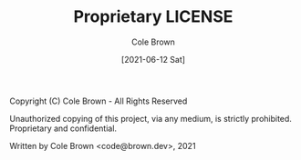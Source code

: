 #+TITLE:       Proprietary LICENSE
#+AUTHOR:      Cole Brown
#+EMAIL:       code@brown.dev
#+DATE:        [2021-06-12 Sat]


Copyright (C) Cole Brown - All Rights Reserved

Unauthorized copying of this project, via any medium, is strictly prohibited.
Proprietary and confidential.

Written by Cole Brown <code@brown.dev>, 2021
